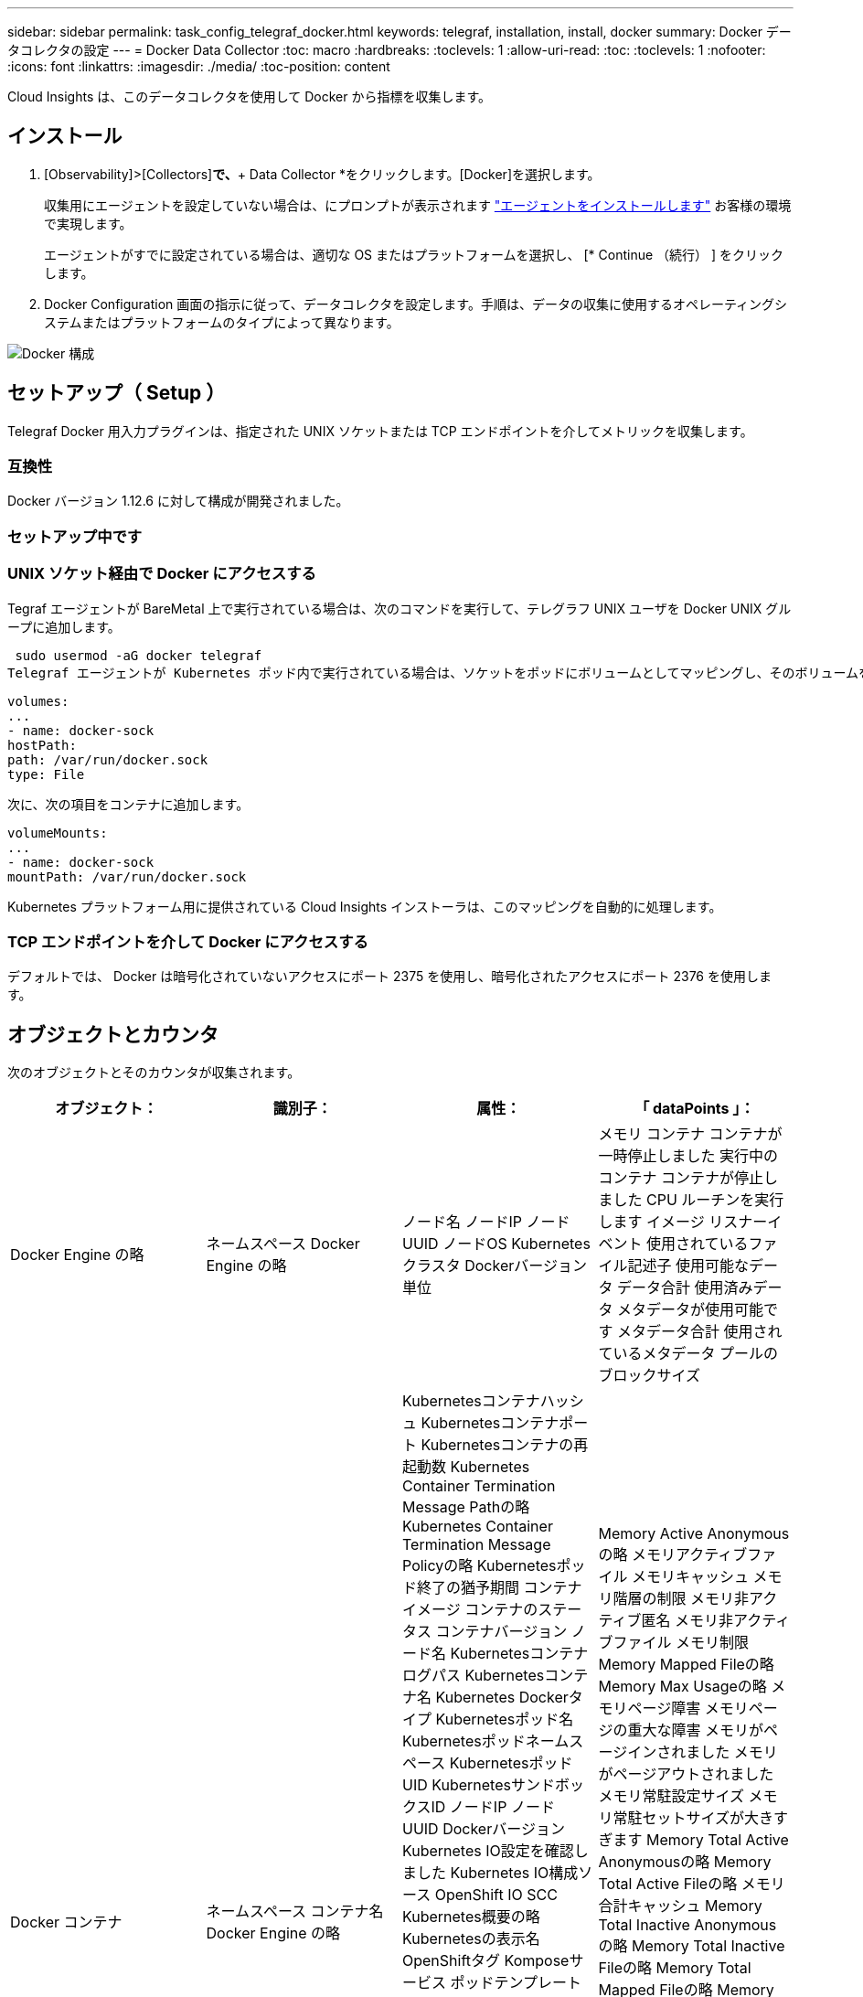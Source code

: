 ---
sidebar: sidebar 
permalink: task_config_telegraf_docker.html 
keywords: telegraf, installation, install, docker 
summary: Docker データコレクタの設定 
---
= Docker Data Collector
:toc: macro
:hardbreaks:
:toclevels: 1
:allow-uri-read: 
:toc: 
:toclevels: 1
:nofooter: 
:icons: font
:linkattrs: 
:imagesdir: ./media/
:toc-position: content


[role="lead"]
Cloud Insights は、このデータコレクタを使用して Docker から指標を収集します。



== インストール

. [Observability]>[Collectors]*で、*+ Data Collector *をクリックします。[Docker]を選択します。
+
収集用にエージェントを設定していない場合は、にプロンプトが表示されます link:task_config_telegraf_agent.html["エージェントをインストールします"] お客様の環境で実現します。

+
エージェントがすでに設定されている場合は、適切な OS またはプラットフォームを選択し、 [* Continue （続行） ] をクリックします。

. Docker Configuration 画面の指示に従って、データコレクタを設定します。手順は、データの収集に使用するオペレーティングシステムまたはプラットフォームのタイプによって異なります。


image:DockerDCConfigLinux.png["Docker 構成"]



== セットアップ（ Setup ）

Telegraf Docker 用入力プラグインは、指定された UNIX ソケットまたは TCP エンドポイントを介してメトリックを収集します。



=== 互換性

Docker バージョン 1.12.6 に対して構成が開発されました。



=== セットアップ中です



=== UNIX ソケット経由で Docker にアクセスする

Tegraf エージェントが BareMetal 上で実行されている場合は、次のコマンドを実行して、テレグラフ UNIX ユーザを Docker UNIX グループに追加します。

 sudo usermod -aG docker telegraf
Telegraf エージェントが Kubernetes ポッド内で実行されている場合は、ソケットをポッドにボリュームとしてマッピングし、そのボリュームを /var/run/docker.sock にマウントすることで、 Docker Unix ソケットを公開します。  たとえば、 PodSpec に次の情報を追加します。

[listing]
----
volumes:
...
- name: docker-sock
hostPath:
path: /var/run/docker.sock
type: File
----
次に、次の項目をコンテナに追加します。

[listing]
----
volumeMounts:
...
- name: docker-sock
mountPath: /var/run/docker.sock
----
Kubernetes プラットフォーム用に提供されている Cloud Insights インストーラは、このマッピングを自動的に処理します。



=== TCP エンドポイントを介して Docker にアクセスする

デフォルトでは、 Docker は暗号化されていないアクセスにポート 2375 を使用し、暗号化されたアクセスにポート 2376 を使用します。



== オブジェクトとカウンタ

次のオブジェクトとそのカウンタが収集されます。

[cols="<.<,<.<,<.<,<.<"]
|===
| オブジェクト： | 識別子： | 属性： | 「 dataPoints 」： 


| Docker Engine の略 | ネームスペース
Docker Engine の略 | ノード名
ノードIP
ノード UUID
ノードOS
Kubernetesクラスタ
Dockerバージョン
単位 | メモリ
コンテナ
コンテナが一時停止しました
実行中のコンテナ
コンテナが停止しました
CPU
ルーチンを実行します
イメージ
リスナーイベント
使用されているファイル記述子
使用可能なデータ
データ合計
使用済みデータ
メタデータが使用可能です
メタデータ合計
使用されているメタデータ
プールのブロックサイズ 


| Docker コンテナ | ネームスペース
コンテナ名
Docker Engine の略 | Kubernetesコンテナハッシュ
Kubernetesコンテナポート
Kubernetesコンテナの再起動数
Kubernetes Container Termination Message Pathの略
Kubernetes Container Termination Message Policyの略
Kubernetesポッド終了の猶予期間
コンテナイメージ
コンテナのステータス
コンテナバージョン
ノード名
Kubernetesコンテナログパス
Kubernetesコンテナ名
Kubernetes Dockerタイプ
Kubernetesポッド名
Kubernetesポッドネームスペース
KubernetesポッドUID
KubernetesサンドボックスID
ノードIP
ノード UUID
Dockerバージョン
Kubernetes IO設定を確認しました
Kubernetes IO構成ソース
OpenShift IO SCC
Kubernetes概要の略
Kubernetesの表示名
OpenShiftタグ
Komposeサービス
ポッドテンプレートハッシュ
コントローラリビジョンハッシュ
ポッドテンプレート生成
使用許諾
スキーマビルド日
スキーマライセンス
スキーマ名
スキーマURL
スキーマVCS URL
スキーマベンダー
スキーマバージョン
スキーマスキーマバージョン
メンテナ
顧客ポッド
Kubernetes StatefulSetポッド名
テナント
WebConsoleの略
アーキテクチャ
信頼できるソースURL
ビルド日
RHビルドホスト
RHコンポーネント
配布範囲
をインストールします
リリース。
を実行します
まとめ
をアンインストールします
VCS参照
VCSタイプ
ベンダー
バージョン
正常性ステータス
コンテナID | Memory Active Anonymousの略
メモリアクティブファイル
メモリキャッシュ
メモリ階層の制限
メモリ非アクティブ匿名
メモリ非アクティブファイル
メモリ制限
Memory Mapped Fileの略
Memory Max Usageの略
メモリページ障害
メモリページの重大な障害
メモリがページインされました
メモリがページアウトされました
メモリ常駐設定サイズ
メモリ常駐セットサイズが大きすぎます
Memory Total Active Anonymousの略
Memory Total Active Fileの略
メモリ合計キャッシュ
Memory Total Inactive Anonymousの略
Memory Total Inactive Fileの略
Memory Total Mapped Fileの略
Memory Total Page Faultの略
Memory Total Page Major Faultの略
ページインされたメモリの合計
ページアウトされたメモリの合計
Memory Total Resident Set Sizeの略
メモリ合計常駐セットサイズが大きすぎます
Memory Total Unevictableの略
Memory Unevictable（アクセス不能メモリ）の略
メモリ使用量
メモリ使用率
終了コード
ウームは殺された
ピッド
で開始しました
ストリークに失敗しました 


| Docker コンテナブロック IO | ネームスペース
コンテナ名
デバイス
Docker Engine の略 | Kubernetesコンテナハッシュ
Kubernetesコンテナポート
Kubernetesコンテナの再起動数
Kubernetes Container Termination Message Pathの略
Kubernetes Container Termination Message Policyの略
Kubernetesポッド終了の猶予期間
コンテナイメージ
コンテナのステータス
コンテナバージョン
ノード名
Kubernetesコンテナログパス
Kubernetesコンテナ名
Kubernetes Dockerタイプ
Kubernetesポッド名
Kubernetesポッドネームスペース
KubernetesポッドUID
KubernetesサンドボックスID
ノードIP
ノード UUID
Dockerバージョン
Kubernetes Configを確認
Kubernetes構成ソース
OpenShift SCC
Kubernetes概要の略
Kubernetesの表示名
OpenShiftタグ
スキーマスキーマバージョン
ポッドテンプレートハッシュ
コントローラリビジョンハッシュ
ポッドテンプレート生成
Komposeサービス
スキーマビルド日
スキーマライセンス
スキーマ名
スキーマベンダー
顧客ポッド
Kubernetes StatefulSetポッド名
テナント
WebConsoleの略
ビルド日
使用許諾
ベンダー
アーキテクチャ
信頼できるソースURL
RHビルドホスト
RHコンポーネント
配布範囲
をインストールします
メンテナ
リリース。
を実行します
まとめ
をアンインストールします
VCS参照
VCSタイプ
バージョン
スキーマURL
スキーマVCS URL
スキーマバージョン
コンテナID | IO Service Bytes Recursive Asyncの略
IO Service Bytes Recursive Readの略
IO Service Bytes Recursive Syncの略
IOサービスバイト数の再帰的合計
IO Service Bytes Recursive Writeの略
IO Serviced Recursive Asyncの略
IO Serviced Recursive Readの略
IO Serviced Recursive Syncの略
IOサービス再帰合計
IO Serviced Recursive Writeの略 


| Docker コンテナネットワーク | ネームスペース
コンテナ名
ネットワーク
Docker Engine の略 | コンテナイメージ
コンテナのステータス
コンテナバージョン
ノード名
ノードIP
ノード UUID
ノードOS
Kubernetesクラスタ
Dockerバージョン
コンテナID | RXがドロップされました
Rxバイト
Rxエラー
Rxパケット
送信がドロップされました
送信バイト数
TXエラー
送信パケット数 


| Docker コンテナの CPU | ネームスペース
コンテナ名
CPU
Docker Engine の略 | Kubernetesコンテナハッシュ
Kubernetesコンテナポート
Kubernetesコンテナの再起動数
Kubernetes Container Termination Message Pathの略
Kubernetes Container Termination Message Policyの略
Kubernetesポッド終了の猶予期間
Kubernetes Configを確認
Kubernetes構成ソース
OpenShift SCC
コンテナイメージ
コンテナのステータス
コンテナバージョン
ノード名
Kubernetesコンテナログパス
Kubernetesコンテナの名前
Kubernetes Dockerタイプ
Kubernetesポッド名
Kubernetesポッドネームスペース
KubernetesポッドUID
KubernetesサンドボックスID
ノードIP
ノード UUID
ノードOS
Kubernetesクラスタ
Dockerバージョン
Kubernetes概要の略
Kubernetesの表示名
OpenShiftタグ
スキーマバージョン
ポッドテンプレートハッシュ
コントローラリビジョンハッシュ
ポッドテンプレート生成
Komposeサービス
スキーマビルド日
スキーマライセンス
スキーマ名
スキーマベンダー
顧客ポッド
Kubernetes StatefulSetポッド名
テナント
WebConsoleの略
ビルド日
使用許諾
ベンダー
アーキテクチャ
信頼できるソースURL
RHビルドホスト
RHコンポーネント
配布範囲
をインストールします
メンテナ
リリース。
を実行します
まとめ
をアンインストールします
VCS参照
VCSタイプ
バージョン
スキーマURL
スキーマVCS URL
スキーマバージョン
コンテナID | スロットリング期間
調整された期間の調整
スロットル調整時間
カーネルモードでの使用
ユーザーモードでの使用方法
使用率
使用システム
使用量の合計 
|===


== トラブルシューティング

[cols="2*"]
|===
| 問題 | 次の操作を実行します 


| 設定ページの手順に従っても、 Cloud Insights に Docker 指標が表示されない。 | Telegrafエージェントログで、次のエラーが報告されているかどうかを確認します。

 来い! プラグイン[inputs.docker]のエラー：Dockerデーモンソケットに接続しようとしているときに権限が拒否されました

もしそうなら、上記のようにTelegrafエージェントがDocker Unixソケットにアクセスできるようにするために必要な手順を実行します。 
|===
追加情報はから入手できます link:concept_requesting_support.html["サポート"] ページ
